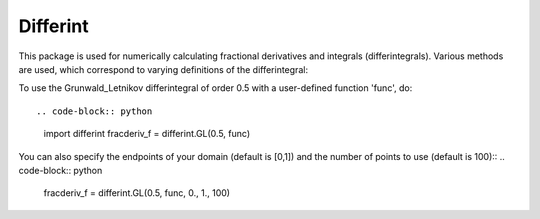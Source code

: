 Differint
---------

This package is used for numerically calculating fractional derivatives and integrals (differintegrals). Various methods are used, which correspond to varying definitions of the differintegral::

To use the Grunwald_Letnikov differintegral of order 0.5 with a user-defined function 'func', do::

.. code-block:: python
    import differint
    fracderiv_f = differint.GL(0.5, func)

You can also specify the endpoints of your domain (default is [0,1]) and the number of points to use (default is 100)::
.. code-block:: python 
    fracderiv_f = differint.GL(0.5, func, 0., 1., 100)
